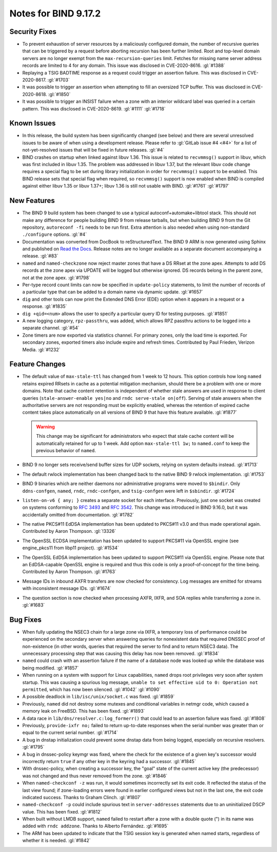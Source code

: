 .. 
   Copyright (C) Internet Systems Consortium, Inc. ("ISC")
   
   This Source Code Form is subject to the terms of the Mozilla Public
   License, v. 2.0. If a copy of the MPL was not distributed with this
   file, you can obtain one at https://mozilla.org/MPL/2.0/.
   
   See the COPYRIGHT file distributed with this work for additional
   information regarding copyright ownership.

Notes for BIND 9.17.2
---------------------

Security Fixes
~~~~~~~~~~~~~~

-  To prevent exhaustion of server resources by a maliciously configured
   domain, the number of recursive queries that can be triggered by a
   request before aborting recursion has been further limited. Root and
   top-level domain servers are no longer exempt from the
   ``max-recursion-queries`` limit. Fetches for missing name server
   address records are limited to 4 for any domain. This issue was
   disclosed in CVE-2020-8616. :gl:`#1388`

-  Replaying a TSIG BADTIME response as a request could trigger an
   assertion failure. This was disclosed in CVE-2020-8617. :gl:`#1703`

-  It was possible to trigger an assertion when attempting to fill an
   oversized TCP buffer. This was disclosed in CVE-2020-8618.
   :gl:`#1850`

-  It was possible to trigger an INSIST failure when a zone with an
   interior wildcard label was queried in a certain pattern. This was
   disclosed in CVE-2020-8619. :gl:`#1111` :gl:`#1718`

Known Issues
~~~~~~~~~~~~

-  In this release, the build system has been significantly changed (see
   below) and there are several unresolved issues to be aware of when
   using a development release. Please refer to :gl:`GitLab issue #4
   <#4>` for a list of not-yet-resolved issues that will be fixed in
   future releases. :gl:`#4`

-  BIND crashes on startup when linked against libuv 1.36. This issue
   is related to ``recvmmsg()`` support in libuv, which was first
   included in libuv 1.35. The problem was addressed in libuv 1.37, but
   the relevant libuv code change requires a special flag to be set
   during library initialization in order for ``recvmmsg()`` support to
   be enabled. This BIND release sets that special flag when required,
   so ``recvmmsg()`` support is now enabled when BIND is compiled
   against either libuv 1.35 or libuv 1.37+; libuv 1.36 is still not
   usable with BIND. :gl:`#1761` :gl:`#1797`

New Features
~~~~~~~~~~~~

-  The BIND 9 build system has been changed to use a typical
   autoconf+automake+libtool stack. This should not make any difference
   for people building BIND 9 from release tarballs, but when building
   BIND 9 from the Git repository, ``autoreconf -fi`` needs to be run
   first. Extra attention is also needed when using non-standard
   ``./configure`` options. :gl:`#4`

-  Documentation was converted from DocBook to reStructuredText. The
   BIND 9 ARM is now generated using Sphinx and published on `Read the
   Docs`_. Release notes are no longer available as a separate document
   accompanying a release. :gl:`#83`

-  ``named`` and ``named-checkzone`` now reject master zones that have a
   DS RRset at the zone apex. Attempts to add DS records at the zone
   apex via UPDATE will be logged but otherwise ignored. DS records
   belong in the parent zone, not at the zone apex. :gl:`#1798`

-  Per-type record count limits can now be specified in
   ``update-policy`` statements, to limit the number of records of a
   particular type that can be added to a domain name via dynamic
   update. :gl:`#1657`

-  ``dig`` and other tools can now print the Extended DNS Error (EDE)
   option when it appears in a request or a response. :gl:`#1835`

-  ``dig +qid=<num>`` allows the user to specify a particular query ID
   for testing purposes. :gl:`#1851`

-  A new logging category, ``rpz-passthru``, was added, which allows RPZ
   passthru actions to be logged into a separate channel. :gl:`#54`

-  Zone timers are now exported via statistics channel. For primary
   zones, only the load time is exported. For secondary zones, exported
   timers also include expire and refresh times. Contributed by Paul
   Frieden, Verizon Media. :gl:`#1232`

Feature Changes
~~~~~~~~~~~~~~~

-  The default value of ``max-stale-ttl`` has changed from 1 week to 12
   hours. This option controls how long ``named`` retains expired RRsets
   in cache as a potential mitigation mechanism, should there be a
   problem with one or more domains. Note that cache content retention
   is independent of whether stale answers are used in response to
   client queries (``stale-answer-enable yes|no`` and ``rndc serve-stale
   on|off``). Serving of stale answers when the authoritative servers
   are not responding must be explicitly enabled, whereas the retention
   of expired cache content takes place automatically on all versions of
   BIND 9 that have this feature available. :gl:`#1877`

   .. warning::
       This change may be significant for administrators who expect that
       stale cache content will be automatically retained for up to 1
       week. Add option ``max-stale-ttl 1w;`` to ``named.conf`` to keep
       the previous behavior of ``named``.

-  BIND 9 no longer sets receive/send buffer sizes for UDP sockets,
   relying on system defaults instead. :gl:`#1713`

-  The default rwlock implementation has been changed back to the native
   BIND 9 rwlock implementation. :gl:`#1753`

-  BIND 9 binaries which are neither daemons nor administrative programs
   were moved to ``$bindir``. Only ``ddns-confgen``, ``named``,
   ``rndc``, ``rndc-confgen``, and ``tsig-confgen`` were left in
   ``$sbindir``. :gl:`#1724`

-  ``listen-on-v6 { any; }`` creates a separate socket for each
   interface. Previously, just one socket was created on systems
   conforming to :rfc:`3493` and :rfc:`3542`. This change was introduced
   in BIND 9.16.0, but it was accidentally omitted from documentation.
   :gl:`#1782`

-  The native PKCS#11 EdDSA implementation has been updated to PKCS#11
   v3.0 and thus made operational again. Contributed by Aaron Thompson.
   :gl:`!3326`

-  The OpenSSL ECDSA implementation has been updated to support PKCS#11
   via OpenSSL engine (see engine_pkcs11 from libp11 project).
   :gl:`#1534`

-  The OpenSSL EdDSA implementation has been updated to support PKCS#11
   via OpenSSL engine. Please note that an EdDSA-capable OpenSSL engine
   is required and thus this code is only a proof-of-concept for the
   time being. Contributed by Aaron Thompson. :gl:`#1763`

-  Message IDs in inbound AXFR transfers are now checked for
   consistency. Log messages are emitted for streams with inconsistent
   message IDs. :gl:`#1674`

-  The question section is now checked when processing AXFR, IXFR,
   and SOA replies while transferring a zone in. :gl:`#1683`

Bug Fixes
~~~~~~~~~

-  When fully updating the NSEC3 chain for a large zone via IXFR, a
   temporary loss of performance could be experienced on the secondary
   server when answering queries for nonexistent data that required
   DNSSEC proof of non-existence (in other words, queries that required
   the server to find and to return NSEC3 data). The unnecessary
   processing step that was causing this delay has now been removed.
   :gl:`#1834`

-  ``named`` could crash with an assertion failure if the name of a
   database node was looked up while the database was being modified.
   :gl:`#1857`

-  When running on a system with support for Linux capabilities,
   ``named`` drops root privileges very soon after system startup. This
   was causing a spurious log message, ``unable to set effective uid to
   0: Operation not permitted``, which has now been silenced.
   :gl:`#1042` :gl:`#1090`

-  A possible deadlock in ``lib/isc/unix/socket.c`` was fixed.
   :gl:`#1859`

-  Previously, ``named`` did not destroy some mutexes and conditional
   variables in netmgr code, which caused a memory leak on FreeBSD. This
   has been fixed. :gl:`#1893`

-  A data race in ``lib/dns/resolver.c:log_formerr()`` that could lead
   to an assertion failure was fixed. :gl:`#1808`

-  Previously, ``provide-ixfr no;`` failed to return up-to-date
   responses when the serial number was greater than or equal to the
   current serial number. :gl:`#1714`

-  A bug in dnstap initialization could prevent some dnstap data from
   being logged, especially on recursive resolvers. :gl:`#1795`

-  A bug in dnssec-policy keymgr was fixed, where the check for the
   existence of a given key's successor would incorrectly return
   ``true`` if any other key in the keyring had a successor. :gl:`#1845`

-  With dnssec-policy, when creating a successor key, the "goal" state
   of the current active key (the predecessor) was not changed and thus
   never removed from the zone. :gl:`#1846`

-  When ``named-checkconf -z`` was run, it would sometimes incorrectly
   set its exit code. It reflected the status of the last view found; if
   zone-loading errors were found in earlier configured views but not in
   the last one, the exit code indicated success. Thanks to Graham
   Clinch. :gl:`#1807`

- ``named-checkconf -p`` could include spurious text in
  ``server-addresses`` statements due to an uninitialized DSCP value.
  This has been fixed. :gl:`#1812`

-  When built without LMDB support, ``named`` failed to restart after a
   zone with a double quote (") in its name was added with ``rndc
   addzone``. Thanks to Alberto Fernández. :gl:`#1695`

-  The ARM has been updated to indicate that the TSIG session key is
   generated when named starts, regardless of whether it is needed.
   :gl:`#1842`

.. _Read the Docs: https://bind9.readthedocs.io/
